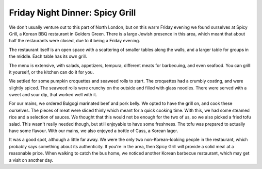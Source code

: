 Friday Night Dinner: Spicy Grill
================================

.. articleMetaData::
   :Where: 122 Golders Green Road, London NW11 8HB
   :Date: 2025-08-29 16:30 Europe/London
   :Tags: blog, fnd
   :Short: spicy-grill
   :URL: https://www.thefork.co.uk/restaurant/spicy-grill-r839044 
   :Costs: Starters: £3.00-£7.50; Mains: £9.50-£13.50
   :Rating: 4
   :Author: Derick Rethans

We don't usually venture out to this part of North London, but on this warm
Friday evening we found ourselves at Spicy Grill, a Korean BBQ restaurant in
Golders Green. There is a large Jewish presence in this area, which meant that
about half the restaurants were closed, due to it being a Friday evening.

The restaurant itself is an open space with a scattering of smaller tables
along the walls, and a larger table for groups in the middle. Each table has
its own grill.

The menu is extensive, with salads, appetizers, tempura, different meats for
barbecuing, and even seafood. You can grill it yourself, or the kitchen can do
it for you.

We settled for some pumpkin croquettes and seaweed rolls to start. The
croquettes had a crumbly coating, and were slightly spiced. The seaweed rolls
were crunchy on the outside and filled with glass noodles. There were served
with a sweet and sour dip, that worked well with it.

For our mains, we ordered Bulgogi marinated beef and pork belly. We opted to
have the grill on, and cook these ourselves. The pieces of meat were sliced
thinly which meant for a quick cooking time. With this, we had some steamed
rice and a selection of sauces. We thought that this would not be enough for
the two of us, so we also picked a fried tofu salad. This wasn't really needed
though, but still enjoyable to have some freshness. The tofu was prepared to
actually have some flavour. With our mains, we also enjoyed a bottle of Cass,
a Korean lager.

It was a good spot, although a little far away. We were the only two
non-Korean-looking people in the restaurant, which probably says something
about its authenticity. If you're in the area, then Spicy Grill will provide a
solid meal at a reasonable price. When walking to catch the bus home, we
noticed another Korean barbecue restaurant, which may get a visit on another
day.

.. carousel::
   :name: spicy-grill
   :directory: https://s3.drck.me/derickrethans-blog-photos.s3.eu-west-2.amazonaws.com/friday-night-dinners/
   :spicy-grill-1: Pumpkin Croquettes and Seaweed Rolls
   :spicy-grill-2: Steamed Rice and Sauces
   :spicy-grill-3: Tofo Salad
   :spicy-grill-4: Pork Belly on the Grill
